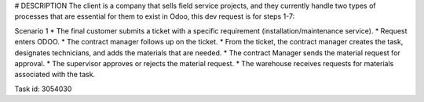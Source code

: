 # DESCRIPTION
The client is a company that sells field service projects, and they currently
handle two types of processes that are essential for them to exist in Odoo,
this dev request is for steps 1-7:

Scenario 1
* The final customer submits a ticket with a specific requirement (installation/maintenance service).
* Request enters ODOO.
* The contract manager follows up on the ticket.
* From the ticket, the contract manager creates the task, designates technicians, and adds the materials that are needed.
* The contract Manager sends the material request for approval.
* The supervisor approves or rejects the material request.
* The warehouse receives requests for materials associated with the task.

Task id: 3054030
